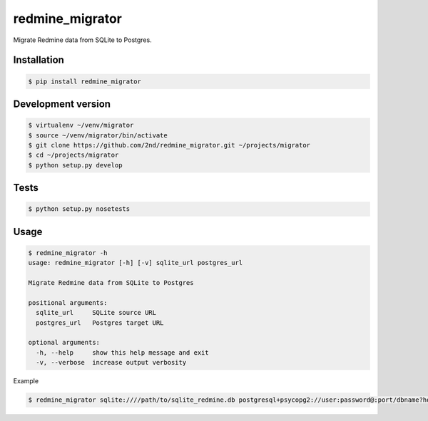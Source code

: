 redmine_migrator
================

.. image:: https://travis-ci.org/2nd/redmine_migrator.png

Migrate Redmine data from SQLite to Postgres.


Installation
------------

.. code-block:: bash

   $ pip install redmine_migrator


Development version
-------------------

.. code-block:: bash

    $ virtualenv ~/venv/migrator
    $ source ~/venv/migrator/bin/activate
    $ git clone https://github.com/2nd/redmine_migrator.git ~/projects/migrator
    $ cd ~/projects/migrator
    $ python setup.py develop


Tests
--------------


.. code-block:: bash

   $ python setup.py nosetests


Usage
--------------

.. code-block:: bash

   $ redmine_migrator -h
   usage: redmine_migrator [-h] [-v] sqlite_url postgres_url

   Migrate Redmine data from SQLite to Postgres

   positional arguments:
     sqlite_url     SQLite source URL
     postgres_url   Postgres target URL

   optional arguments:
     -h, --help     show this help message and exit
     -v, --verbose  increase output verbosity


Example

.. code-block:: bash

   $ redmine_migrator sqlite:////path/to/sqlite_redmine.db postgresql+psycopg2://user:password@:port/dbname?host=/var/run/postgresql


